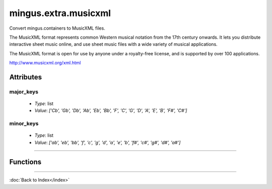 =====================
mingus.extra.musicxml
=====================

Convert mingus.containers to MusicXML files.

The MusicXML format represents common Western musical notation from the 17th
century onwards. It lets you distribute interactive sheet music online, and
use sheet music files with a wide variety of musical applications.

The MusicXML format is open for use by anyone under a royalty-free license,
and is supported by over 100 applications.

http://www.musicxml.org/xml.html


Attributes
----------

major_keys
^^^^^^^^^^

  * *Type*: list
  * *Value*: `['Cb', 'Gb', 'Db', 'Ab', 'Eb', 'Bb', 'F', 'C', 'G', 'D', 'A', 'E', 'B', 'F#', 'C#']`

minor_keys
^^^^^^^^^^

  * *Type*: list
  * *Value*: `['ab', 'eb', 'bb', 'f', 'c', 'g', 'd', 'a', 'e', 'b', 'f#', 'c#', 'g#', 'd#', 'a#']`

----

Functions
---------

.. function:: _bar2musicxml(bar)

.. function:: _composition2musicxml(comp)

.. function:: _gcd(a=None, b=None, terms=None)

  Return greatest common divisor using Euclid's Algorithm.

.. function:: _lcm(a=None, b=None, terms=None)

  Return lowest common multiple.

.. function:: _note2musicxml(note)

.. function:: _track2musicxml(track)

.. function:: from_Bar(bar)

.. function:: from_Composition(comp)

.. function:: from_Note(note)

.. function:: from_Track(track)

.. function:: write_Composition(composition, filename, zip=False)

  Create an XML file (or MXL if compressed) for a given composition.

----

:doc:`Back to Index</index>`
